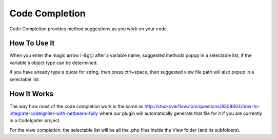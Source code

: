 ###############
Code Completion
###############

Code Completion provides method suggestions as you work on your code.

*************
How To Use It
*************

When you enter the magic arrow (-&gt;) after a variable name, suggested methods
popup in a selectable list, if the variable's object type can be
determined.

If you have already type a quote for string, then press ctrl+space, then
suggested view file path will also popup in a selectable list.

************
How It Works
************

The way how most of the code completion work is the same as
http://stackoverflow.com/questions/9308604/how-to-integrate-codeigniter-with-netbeans-fully
where our plugin will automatically generate that file for it if you are 
currently in a CodeIgniter project.

For the view completion, the selectable list will be all the .php files inside
the View folder (and its subfolders). 
